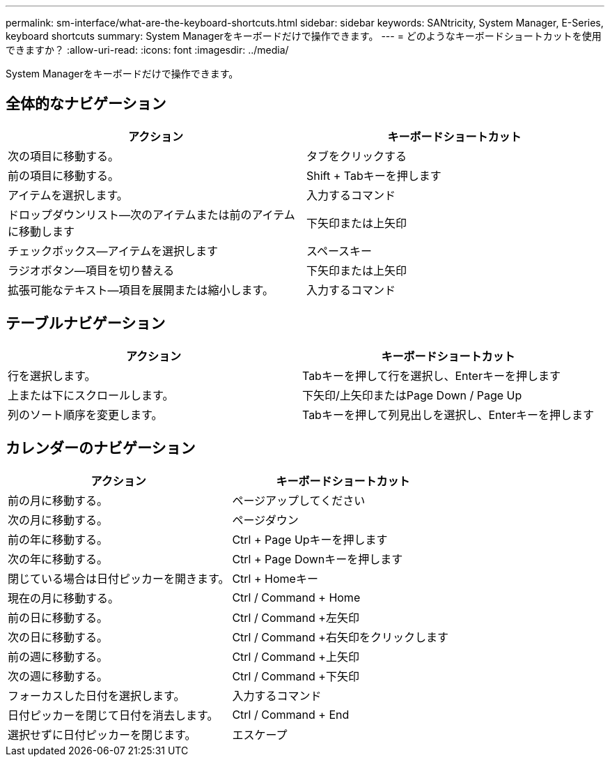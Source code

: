 ---
permalink: sm-interface/what-are-the-keyboard-shortcuts.html 
sidebar: sidebar 
keywords: SANtricity, System Manager, E-Series, keyboard shortcuts 
summary: System Managerをキーボードだけで操作できます。 
---
= どのようなキーボードショートカットを使用できますか？
:allow-uri-read: 
:icons: font
:imagesdir: ../media/


[role="lead"]
System Managerをキーボードだけで操作できます。



== 全体的なナビゲーション

[cols="1a,1a"]
|===
| アクション | キーボードショートカット 


 a| 
次の項目に移動する。
 a| 
タブをクリックする



 a| 
前の項目に移動する。
 a| 
Shift + Tabキーを押します



 a| 
アイテムを選択します。
 a| 
入力するコマンド



 a| 
ドロップダウンリスト--次のアイテムまたは前のアイテムに移動します
 a| 
下矢印または上矢印



 a| 
チェックボックス--アイテムを選択します
 a| 
スペースキー



 a| 
ラジオボタン--項目を切り替える
 a| 
下矢印または上矢印



 a| 
拡張可能なテキスト--項目を展開または縮小します。
 a| 
入力するコマンド

|===


== テーブルナビゲーション

[cols="1a,1a"]
|===
| アクション | キーボードショートカット 


 a| 
行を選択します。
 a| 
Tabキーを押して行を選択し、Enterキーを押します



 a| 
上または下にスクロールします。
 a| 
下矢印/上矢印またはPage Down / Page Up



 a| 
列のソート順序を変更します。
 a| 
Tabキーを押して列見出しを選択し、Enterキーを押します

|===


== カレンダーのナビゲーション

[cols="1a,1a"]
|===
| アクション | キーボードショートカット 


 a| 
前の月に移動する。
 a| 
ページアップしてください



 a| 
次の月に移動する。
 a| 
ページダウン



 a| 
前の年に移動する。
 a| 
Ctrl + Page Upキーを押します



 a| 
次の年に移動する。
 a| 
Ctrl + Page Downキーを押します



 a| 
閉じている場合は日付ピッカーを開きます。
 a| 
Ctrl + Homeキー



 a| 
現在の月に移動する。
 a| 
Ctrl / Command + Home



 a| 
前の日に移動する。
 a| 
Ctrl / Command +左矢印



 a| 
次の日に移動する。
 a| 
Ctrl / Command +右矢印をクリックします



 a| 
前の週に移動する。
 a| 
Ctrl / Command +上矢印



 a| 
次の週に移動する。
 a| 
Ctrl / Command +下矢印



 a| 
フォーカスした日付を選択します。
 a| 
入力するコマンド



 a| 
日付ピッカーを閉じて日付を消去します。
 a| 
Ctrl / Command + End



 a| 
選択せずに日付ピッカーを閉じます。
 a| 
エスケープ

|===